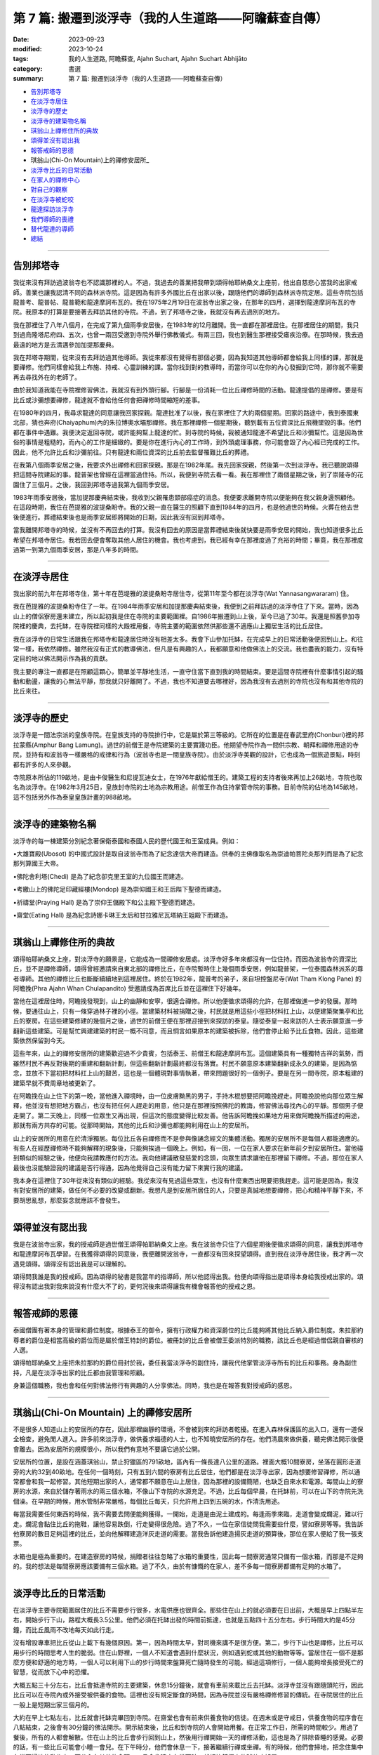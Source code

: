 ==========================================================
第 7 篇: 搬遷到淡浮寺（我的人生道路——阿瞻蘇查自傳）
==========================================================

:date: 2023-09-23
:modified: 2023-10-24
:tags: 我的人生道路, 阿瞻蘇查, Ajahn Suchart, Ajahn Suchart Abhijāto
:category: 書選
:summary: 第 7 篇: 搬遷到淡浮寺（我的人生道路——阿瞻蘇查自傳）


- 告別邦塔寺_
- 在淡浮寺居住_
- 淡浮寺的歷史_
- 淡浮寺的建築物名稱_
- 琪翁山上禪修住所的典故_
- 頌得並沒有認出我_
- 報答戒師的恩德_
- 琪翁山(Chi-On Mountain)上的禪修安居所_
- 淡浮寺比丘的日常活動_
- 在家人的禪修中心_
- 對自己的觀察_
- 在淡浮寺被蛇咬_
- 龍達探訪淡浮寺_
- 我們導師的喪禮_
- 替代龍達的導師_
- 總結_

------

告別邦塔寺
~~~~~~~~~~~~~~~~

我從來沒有拜訪過波翁寺也不認識那裡的人。不過，我過去的善業把我帶到頌得帕耶納桑文上座前，他出自慈悲心當我的出家戒師。善業也讓我認清不同的森林派寺院。這是因為有許多外國比丘在出家以後，跟隨他們的導師到森林派寺院定居。這些寺院包括龍普考、龍普帖、龍普範和龍達摩訶布瓦的。我在1975年2月19日在波翁寺出家之後，在那年的四月，選擇到龍達摩訶布瓦的寺院。我原本的打算是要接著去拜訪其他的寺院。不過，到了邦塔寺之後，我就沒有再去過別的地方。

我在那裡住了八年八個月，在完成了第九個雨季安居後，在1983年的12月離開。我一直都在那裡居住。在那裡居住的期間，我只到過烏隆塔尼府四、五次，也曾一兩回受邀到寺院外舉行佛教儀式。有兩三回，我也到醫生那裡接受瘧疾治療。在那時候，我去過最遠的地方是去清邁參加加提那慶典。

我在邦塔寺期間，從來沒有去拜訪過其他導師。我從來都沒有覺得有那個必要，因為我知道其他導師都會給我上同樣的課，那就是要禪修。他們同樣會給我上布施、持戒、心靈訓練的課。當你找到對的教導時，而當你可以在你的內心發掘到它時，那你就不需要再去尋找外在的老師了。

由於我知道我能在寺院裡修習佛法，我就沒有到外頭行腳。行腳是一份消耗一位比丘禪修時間的活動。龍達提倡的是禪修。要是有比丘或沙彌想要禪修，龍達就不會給他任何會把禪修時間縮短的差事。

在1980年的四月，我尋求龍達的同意讓我回家探親。龍達批准了以後，我在家裡住了大約兩個星期。回家的路途中，我到泰國東北部，猜也奔府(Chaiyaphum)內的朱拉博奧水壩那禪修。我在那裡禪修一個星期後，聽到載有五位資深比丘飛機墜毀的事。他們都在事件中遇難。我便決定返回寺院，或許能夠幫上龍達的忙。到寺院的時候，我被通知龍達不希望比丘和沙彌幫忙。這是因為世俗的事情是粗糙的，而內心的工作是細緻的。要是你在進行內心的工作時，到外頭處理事務，你可能會毀了內心經已完成的工作。因此，他不允許比丘和沙彌前往。只有龍達和兩位資深的比丘前去監督罹難比丘的葬禮。

在我第八個雨季安居之後，我要求外出禪修和回家探親。那是在1982年尾。我先回家探親，然後第一次到淡浮寺。我已聽說頌得把這間寺院建起的事。龍普架也曾經在這裡當過住持。所以，我便到寺院去看一看。我在那裡住了兩個星期之後，到了崇隆寺的花園住了三個月。之後，我回到邦塔寺過我第九個雨季安居。

1983年雨季安居後，當加提那慶典結束後，我收到父親罹患頸部癌症的消息。我便要求離開寺院以便能夠在我父親身邊照顧他。在這段時期，我住在芭提雅的波提桑盼寺。我的父親一直在醫生的照顧下直到1984年的四月，也是他過世的時候。火葬在他去世後便進行。葬禮結束後也是雨季安居即將開始的日期，因此我沒有回到邦塔寺。

當我離開邦塔寺的時候，並沒有不再回去的打算。我沒有回去的原因是當葬禮結束後就快要是雨季安居的開始，我也知道很多比丘希望在邦塔寺居住。我若回去便會奪取其他人居住的機會。我也考慮到，我已經有幸在那裡度過了充裕的時間；畢竟，我在那裡度過第一到第九個雨季安居，那是八年多的時間。

----------------------

在淡浮寺居住
~~~~~~~~~~~~~~~~

我出家的前九年在邦塔寺住，第十年在芭堤雅的波提桑盼寺居住寺，從第11年至今都在淡浮寺(Wat Yannasangwararam) 住。

我在芭提雅的波提桑盼寺住了一年。在1984年雨季安居和加提那慶典結束後，我便到之前拜訪過的淡浮寺住了下來。當時，因為山上的僧侶寮房還未建立，所以起初我是住在寺院的主要範圍裡。自1986年搬遷到山上後，至今已過了30年。我還是照舊參加寺院裡的慶典，去托缽，在寺院裡同樣的大殿裡用餐，寺院主要的範圍依然供那些還不適應山上獨居生活的比丘居住。

我在淡浮寺的日常生活跟我在邦塔寺和龍達居住時沒有相差太多。我會下山參加托缽，在完成早上的日常活動後便回到山上。和往常一樣，我依然禪修。雖然我沒有正式的教導佛法，但凡是有興趣的人，我都願意和他做佛法上的交流。我也盡我的能力，沒有特定目的地以佛法開示作為我的貢獻。

我主要的專注一直都是在照顧這顆心，簡單並平靜地生活，一直守住當下直到我的時間結束。要是這間寺院裡有什麼事情引起的騷動和動盪，讓我的心無法平靜，那我就只好離開了。不過，我也不知道要去哪裡好，因為我沒有去過別的寺院也沒有和其他寺院的比丘來往。

------------------

淡浮寺的歷史
~~~~~~~~~~~~~~~~

淡浮寺是一間法宗派的皇族寺院。在皇族支持的寺院排行中，它是屬於第三等級的。它所在的位置是在春武里府(Chonburi)裡的邦拉蒙縣(Amphur Bang Lamung)。過世的前僧王是寺院建築的主要實踐功臣。他期望寺院作為一間供宗教、朝拜和禪修用途的寺院，並持有和波翁寺一樣嚴格的戒律和行為（波翁寺也是一間皇族寺院）。由於淡浮寺美觀的設計，它也成為一個旅遊景點，時刻都有許多的人來參觀。

寺院原本所佔的119畝地，是由卡俊醫生和尼提瓦迪女士，在1976年獻給僧王的。建築工程的支持者後來再加上26畝地，寺院也取名為淡浮寺。在1982年3月25日，皇族封寺院的土地為宗教用途。前僧王作為住持掌管寺院的事務。目前寺院的佔地為145畝地，這不包括另外作為泰皇皇族計畫的988畝地。

------------------

淡浮寺的建築物名稱
~~~~~~~~~~~~~~~~~~~~~~~

淡浮寺的每一棟建築分別紀念著保衛泰國和泰國人民的歷代國王和王室成員。例如：

•大雄寶殿(Ubosot) 的中國式設計是取自波翁寺而為了紀念達信大帝而建造。供奉的主佛像取名為崇迪帕菩陀炎那列而是為了紀念那列算國王大帝。

•佛陀舍利塔(Chedi) 是為了紀念卻克里王室的九位國王而建造。

•考繳山上的佛陀足印藏經樓(Mondop) 是為崇仰國王和王后陛下聖德而建造。

•祈禱堂(Praying Hall) 是為了崇仰王儲殿下和公主殿下聖德而建造。

•齋堂(Eating Hall) 是為紀念詩娜卡琳王太后和甘拉雅尼瓦塔納王姐殿下而建造。

------------------

琪翁山上禪修住所的典故
~~~~~~~~~~~~~~~~~~~~~~~~~

頌得帕耶納桑文上座，對淡浮寺的願景是，它能成為一間禪修安居處。淡浮寺好多年來都沒有一位住持。而因為波翁寺的資深比丘，並不是禪修導師，頌得曾經邀請來自東北部的禪修比丘，在寺院暫時住上幾個雨季安居，例如龍普架，一位泰國森林派系的尊者導師。其他的禪修比丘也斷斷續續地到這裡居住。終於在1982年，龍普考的弟子，來自坦控盤尼寺(Wat Tham Klong Pane) 的阿瞻挽(Phra Ajahn Whan Chulapandito) 受邀請成為首席比丘並在這裡住下好幾年。

當他在這裡居住時，阿瞻挽發現到，山上的幽靜和安寧，很適合禪修。所以他便徵求頌得的允許，在那裡做進一步的發展。那時候，要通往山上，只有一條穿過林子裡的小徑。當建築材料被捐贈之後，村民就是用這些小徑把材料扛上山，以便建築聚集亭和比丘的寮房。在這些建築修建的幾個月之後，過世的前僧王便在那裡迎接到來探訪的泰皇。隨從泰皇一起來訪的人士表示願意進一步翻新這些建築。可是幫忙興建建築的村民一概不同意，而且恫言如果原本的建築被拆除，他們會停止給予比丘食物。因此，這些建築依然保留到今天。

這些年來，山上的禪修安居所的建築歡迎過不少貴賓，包括泰王、前僧王和龍達摩訶布瓦。這個建築具有一種獨特吉祥的氣勢，而雖然村民不再反對後期的重建和翻新計劃，但這些翻新計劃最終都沒有落實。村民不願意原本建築翻新成永久的建築，是因為惦念，並放不下當初把材料扛上山的艱苦，這也是一個體現對事情執著，帶來問題很好的一個例子。要是在另一間寺院，原本粗建的建築早就不費周章地被更新了。

在阿瞻挽在山上住下的第一晚，當他進入禪境時，由一位皮膚黝黑的男子，手持木棍想要把阿瞻挽趕走。阿瞻挽說他向那位眾生解釋，他並沒有想把地方霸占，也沒有把任何人趕走的用意，他只是在那裡按照佛陀的教誨，修習佛法尋找內心的平靜。那個男子便走開了。第二天晚上，同樣一位眾生又再出現，但這次的態度變得比較友善。他告訴阿瞻挽如果地方用來做阿瞻挽所描述的用途，那就有兩方共存的可能。從那時開始，其他的比丘和沙彌也都能夠利用在山上的安居所。

山上的安居所的用意在於清淨獨居。每位比丘各自禪修而不是參與像誦念經文的集體活動。獨居的安居所不是每個人都能適應的。有些人在經歷禪修時不能夠解釋的現象後，只能夠挨過一個晚上。例如，有一回，一位在家人要求在新年前夕到安居所住。當他碰到類似的經驗之後，他便向我請教應付的方法。我向他建議散發慈愛的念頭，向眾生請求讓他在那裡留下禪修。不過，那位在家人最後也沒能驗證我的建議是否行得通，因為他覺得自己沒有能力留下來實行我的建議。

我本身在這裡住了30年從來沒有類似的經驗。我從來沒有見過這些眾生，也沒有什麼東西出現要把我趕走。這可能是因為，我沒有對安居所的建築，做任何不必要的改變或翻新。我想凡是到安居所居住的人，只要是真誠地想要禪修，把心和精神平靜下來，不要胡思亂想，那麼妄念就應該不會發生。

------------------

頌得並沒有認出我
~~~~~~~~~~~~~~~~~~~~~~~

我是在波翁寺出家，我的授戒師是過世僧王頌得帕耶納桑文上座。我在波翁寺只住了六個星期後便徵求頌得的同意，讓我到邦塔寺和龍達摩訶布瓦學習。在我獲得頌得的同意後，我便離開波翁寺，一直都沒有回來探望頌得。直到我在淡浮寺居住後，我才再一次遇見頌得。頌得沒有認出我是可以理解的。

頌得問我誰是我的授戒師。因為頌得的秘書是我當年的指導師，所以他認得出我。他便向頌得指出是頌得本身給我授戒出家的。頌得沒有認出我對我來說沒有什麼大不了的，更何況後來頌得讓我有機會報答他的授戒之恩。

------------------

報答戒師的恩德
~~~~~~~~~~~~~~~~~~~~~~~

泰國僧團有著本身的管理和爵位制度。根據泰王的御令，擁有行政權力和資深爵位的比丘能夠將其他比丘納入爵位制度。朱拉那約尊者的爵位是相當高級的爵位而是屬於僧王特封的爵位。被冊封的比丘會被僧王委派特別的職務，該比丘也是經過僧侶親自審核的人選。

頌得帕耶納桑文上座把朱拉那約的爵位冊封於我，委任我當淡浮寺的副住持，讓我代他掌管淡浮寺所有的比丘和事務。身為副住持，凡是在淡浮寺出家的比丘都由我管理和照顧。

身兼這個職務，我也會和任何對佛法修行有興趣的人分享佛法。同時，我也是在報答我對授戒師的感恩。

------------------

琪翁山(Chi-On Mountain) 上的禪修安居所
~~~~~~~~~~~~~~~~~~~~~~~~~~~~~~~~~~~~~~~~~~~~~~

不是很多人知道山上的安居所的存在，因此那裡幽靜的環境，不會被到來的拜訪者乾擾。在進入森林保護區的出入口，還有一道保全檢查，避免閒人進入。許多前來淡浮寺，做供養求福德的人士，也不知曉安居所的存在。他們清晨來做供養，聽完佛法開示後便會離去。因為安居所的規模很小，所以我們有意地不要讓它過於公開。

安居所的位置，是設在涵蓋琪翁山，禁止狩獵區的791畝地，區內有一條長達八公里的道路。裡面大概10間寮房，坐落在圓形走道旁的大約32到40畝地。在任何一個時刻，只有五到六間的寮房有比丘居住，他們都是在淡浮寺出家，因為想要修習禪修，所以通常都會和我一起修習。其他短期出家的人，通常都不願意在山上居住，因為那裡的設備簡陋，也缺乏自來水和電源。每間山上的寮房的水源，來自於儲存著雨水的兩三個水箱，不像山下寺院的水源充足。不過，比丘每個早晨，在托缽前，可以在山下的寺院先洗個澡。在早期的時候，用水管制非常嚴格，每個比丘每天，只允許用上四到五碗的水，作清洗用途。

每當我需要任何東西的時候，我不需要去問便能夠獲得。一開始，走道是由泥土建成的。每逢雨季來臨，走道會變成爛泥，難以行走。爛泥會黏住比丘的拖鞋，讓他容易跌倒，行走變得很危險。過了不久，一位在家信徒問我需要些什麼，譬如寮房等等。我告訴他寮房的數目足夠這裡的比丘，並向他解釋建造洋灰走道的需要。當我告訴他建造揚灰走道的預算後，那位在家人便給了我一張支票。

水箱也是極為重要的。在建造寮房的時候，捐贈者往往忽略了水箱的重要性，因此每一間寮房通常只備有一個水箱，而那是不足夠的。我的想法是每間寮房應該要備有三個水箱。過了不久，由於有慷慨的在家人，差不多每一間寮房都備有足夠的水箱了。

------------------

淡浮寺比丘的日常活動
~~~~~~~~~~~~~~~~~~~~~~~

在淡浮寺主要寺院範圍居住的比丘不需要步行很多，水電供應也很齊全。那些住在山上的就必須要在日出前，大概是早上四點半左右，開始步行下山，路程大概長3.5公里。他們必須在托缽出發的時間前抵達，也就是五點四十五分左右。步行時間大約是45分鐘，而比丘風雨不改地每天如此行走。

沒有增設專車把比丘從山上載下有幾個原因。第一，因為時間太早，對司機來講不是很方便。第二，步行下山也是禪修，比丘可以用步行的時間思考人生的脆弱。住在山野裡，一個人不知道會遇到什麼狀況，例如遇到蛇或其他的動物等等。當居住在一個不是那麼方便和舒適的地方時，一個人可以利用下山的步行時間來盤算死亡隨時發生的可能。經過這項修行，一個人能夠增長接受死亡的智慧，從而放下心中的恐懼。

大概五點三十分左右，比丘會抵達寺院的主要建築，休息15分鐘後，就會有車前來載比丘去托缽。淡浮寺並沒有跟隨頭陀行，因此比丘可以在寺院內或外接受被供養的食物。這裡也沒有規定斷食的時間，因為寺院並沒有嚴格禪修修習的傳統。在寺院居住的比丘一般上是短期出家三個月的。

大約在早上七點左右，比丘就會托缽完畢回到寺院。在齋堂也會有前來供養食物的信徒。在週末或是守戒日，供養食物的程序會在八點結束，之後會有30分鐘的佛法開示。開示結束後，比丘和到寺院的人會開始用餐。在正常工作日，所需的時間較少。用過了餐後，所有的人都會解散。住在山上的比丘會步行回到山上，然後用行禪開始一天的禪修活動，這也是為了排除昏睡的感覺。必要的話，有一些比丘可能會小睡一會兒。在下午時分，他們會休息一下，接著繼續行禪或坐禪。有的時候，他們會掃地，把念住集中在當下掃地的動作上，不分心在其他的念頭。一旦念住建立在當下時，就好比鐘擺上的球停止搖晃。

------------------

在家人的禪修中心
~~~~~~~~~~~~~~~~~~~~~~~

在淡浮寺，雖然有讓在家人居住的禪修中心，可是沒有能夠幫助他們的導師。早上五點和傍晚六點是早晚課時間，包括誦經和30分鐘的坐禪。之後，禪修者會回到屬於他們的房間。房間都設在一間較大的建築物內，每間房都備有廁所，和賓館一樣。禪修中心規定禪修者居住至少三天，但不多過七天。設定最短三天的居住限制，是為了避免路過的旅客，只是來尋找一個過夜的地方。

在山上，因為設備簡陋，安居所只能夠接待少數的人。水箱裡的雨水用不上長時間，那裡也沒有電源。因此，只有曾經在寺院出家過的在家人，如果有空著的寮房的話，才被允許在山上住上一兩個晚上。只有真正對禪修有興趣的人才會比較喜歡山上的寧靜，雖然地方簡樸，但對禪修有幫助。即使是沙彌也不被允許在山上的寮房居住，避免他們打擾其他的比丘。剛出家的比丘必須在山下主要的寺院居住。他們會被觀察是否對禪修有興趣，是否會珍惜山上能夠給予的清淨。要是沒有獨居的想法，在山上住也是沒有意思的。

對安居所有興趣的人，最好是獨自一人。這樣能減少談話和社交的時間，就會有更多禪修的時間。

------------------

對自己的觀察
~~~~~~~~~~~~~~~~~~~~~~~

在我剛出家的時候，為了抵住下午時分肚子餓的感覺，我的習慣曾經是，要喝加了許多茶匙白糖的熱可可飲料。這個習慣，並沒有帶來任何不良的後果，直到我上了年紀之後，我發現自己對白糖過敏，而開始長口瘡。一般人，可能只會找藥物敷在口瘡上，但不會去思考口腔發生的起因。

不過，我便開始注意我的飲食習慣，並減少飲用我覺得可能是起因的食物，一直到我減少糖分的飲用。如果我減少糖分的飲用，口瘡便會減少。如果糖分飲用增加，口瘡又會回來。就這樣，我便能夠確定口瘡發生的起因，並且能夠注意身體顯現的警告。從此，我就沒有在長口瘡了。在加上我已經上了年紀，我也幾乎不再吃甜的食物了。要怎樣照顧好身體是每個人各自的選擇。

一般上，我們的身體，會顯現一些警告，以便讓我們知道，我們是否有把它照顧好，是否有足夠的睡眠和運動。如果我們整天都只是坐著，相信我們會感覺到缺乏精力。如果經常運動，例如步行或身體的勞動，就會感覺到身體比較健康和強壯。

我們需要經常觀察自己的身體，看看我們生活的哪方面可能會帶來問題。例如，很多食物會讓肚子不舒服。我本身如果每天喝牛奶的話，肚子就沒有問題。如果一兩天沒有喝牛奶後又再開始喝的話，肚子就會感到不舒服。

------------------

在淡浮寺被蛇咬
~~~~~~~~~~~~~~~~~~~~~~~

有一回，我在淡浮寺被蛇咬著。有一天清晨，天還沒亮時，我走在一條多年來都在用，也從沒發生過問題的道路上。因為對這條道路很熟悉，所以我並沒有開著手電筒。月亮和星星所給予的微光似乎已經足夠。

我感覺到好像是被樹枝刺到，所以便拿手電筒照明。我看到了一條體積蠻小的馬來亞蝮蛇。我把血從看似針孔的傷口中擠出，然後到附近的森林管理員的住家求助。當我到達時，我的腳已經開始作痛，行走也非常困難了。為了把毒液排出，他們在傷口上撒上石灰粉，然後把我送到醫院。

到達醫院時已經是早上六點了。由於蛇毒還沒有足夠的時間在身體擴散，驗血報告也呈現正常反應。我還得等上六個小時後再進行驗血。我以為他們會立刻給我注射血清，但他們只是給我吊鹽水點滴。我向護士詢問時，她說這種蛇的毒並不會立刻致命，也不會讓心臟停止或毀掉神經線。它會讓血變得稀薄，血流便不會停止，因此，醫生必須一直觀察血是否已經在開始凝固了。醫生說，因為蛇是在早上攻擊我的，所以，經常晚間出沒的這種蛇，可能在晚間已經把毒液用在獵物上，在我身體裡的毒液可能不用治療就會在身體裡解散。這樣一來，病人就不用冒可能對血清敏感效果的危險。在我聽到解釋之前，我倒是蠻著急的，我在琢磨，我的時間已經到了，也正在讓自己接受這個事實。

中午的第二輪驗血報告顯示血在30分鐘後還不會凝塊，正常的時間是10分鐘。他們便給我注射血清，然後觀察我是否會因為對血清過敏而出現休克。第一輪的血清是由靜脈注射，花了45分鐘。過了六個小時，驗血報告依然呈現不凝塊反應，所以他們便給我注射第二輪的血清。再過了六個小時，驗血報告呈現正常凝塊反應，可是傷口和某些靜脈看得出已經變黑了。醫生便建議我在醫院接受觀察兩天，如果有壞疽狀況，腿部的某些肌肉可能會被切除。過了兩天后，可能是我被咬後立刻擠捏傷口或是因為盡快敷上石灰的關係，所以肌膚恢復了原來的顏色。很慶幸的是，我不需要切除任何的肌肉。

沒有人會想到會被蛇咬，但如果真的發生了，念住能夠幫助到，不讓心有太多的憂慮。你不應該不理會這樣的問題，或讓自己就這樣面對死亡。你應當想辦法解決，如果需要看醫生，那就應該去。

------------------

龍達探訪淡浮寺
~~~~~~~~~~~~~~~~~~~~~~~

在早期的時候，經常探訪我們的龍達幾乎每一年都會到訪。在算桑譚寺院(Suan Sangdham) 修建之前，龍達會在崇隆寺的一間禪修中心進行他的安居。崇隆寺的住持是龍波把給。金開先生，一位華籍商人，為龍達在這件寺院內建造了一間寮房。有時，當我獲知龍達到訪的消息時，我會到那裡給他頂禮。

有一回，當龍達的心臟的毛病變得嚴重時，為了尋找一個獨居和安靜的地方休息，他便到山上來居住。他自己一個人前來，並選擇在山上的集合亭居住。

他告訴我們，他要的只是清淨安寧，隔天也不需用餐。他在那裡住了一天，直到他的弟子隔天前來接他。

算桑譚寺院修建了之後，龍達如果路過的話，偶爾會來訪。他不會事先通知我們，但因為我很少離開淡浮寺，每逢龍達到訪，我都會前去迎接他。我從1983年後就沒有回過邦塔寺，但它依然是一個能夠提供安寧和幽靜的地方，也有能夠幫助我們解決問題的導師所在的重要地方。

------------------

我們導師的喪禮
~~~~~~~~~~~~~~~~~~~~~~~

當我們的導師過世後，若我們想向他們頂禮的話，我們可以參加喪禮，但也可以不用參加喪禮。我們其實不需要到他們的遺體旁，因為無論我們在哪裡，我們可以在我們所在的地方向他們致敬。

正如龍達一直給我們的教導一樣，想要真正的尊敬佛、法、僧，那就必須實踐佛陀的教誨，譬如布施、持戒、禪修。

佛陀曾說過，如果你住在我身邊並觸碰到我的袈裟，但如果你並沒有跟從我的教誨，其實你離我很遠。但如果你實踐我的教誨，即使你離我很遠，其實卻很接近我。見法者即見到佛，見佛者即見到法。因此，重要的是，把佛陀的教誨付諸於修行，而且要正確並完美地修行。

當我們實踐佛陀的教誨時，無論我們聽聞的是佛陀本身，或他的尊者弟子的法時，我們就已經是在尊敬他們了。他們給我們的目標是要我們證悟，從苦中解脫，因為這是對我們最重要的事。

------------------

替代龍達的導師
~~~~~~~~~~~~~~~~~~~~~~~

因為龍達的教誨已經成為替代龍達的導師，因此我們將會一直有導師陪伴。大量的龍達的教誨已經被錄製成書、錄音帶、和錄影。這些不應該只是擺在高處被供奉著，而是應該時常拿出來翻閱。這些教誨是不會過時，不會隨著時間或導師的過世而變質。至今，龍達的教誨依然有效，正如在他的開示現場一樣。雖然他的肉身已經離開我們，他的教誨卻被保留著。倘若我們能夠把他所說的接受到心裡，跟著修習，我們會因此而受益，就如我們在現場聽他的開示一樣。他的教誨，是在我們跟隨實踐佛法把貪瞋痴洗掉後，才會變成真理。教誨中的真理會留在我們的心中，作為我們能夠經歷困難的保護，讓我們無論在什麼樣的狀況中，都能保持快樂。

------------------

總結
~~~~~~~~~~~~~~~~~~~~~~~

自從我從書本中接觸到佛法那天開始，我的人生就一直與佛法同行。閱讀第一本佛書後，足已讓我堅信，學佛的道路是我所追求的，而我也樂意如此，乃至拋棄其他的一切。因此，很快便能看見效果。佛陀在經典上預言最長需要7年。我讀到佛陀的預言時，沒有多加思索它的可能性，因為在那時候我只想不間斷、不放棄地修行佛法。我唯一擔心的是失敗。我不在乎到達目的地需要走多遠的路，我只知道只要我一直不斷修行，總有一天我會抵達。學佛好像吃飯，如果不停地吃，遲早會填飽肚子。

------

- 本書 `目錄 <{filename}ajahn-suchart%zh.rst>`_

------

**本傳統中文體版取材自：** 同名（《我的人生道路》） 簡體中文版  `PDF <https://ia600200.us.archive.org/2/items/MDBook/MyWayInChineseVersion.pdf>`__ 〔2016, 1月； 譯自 2014, 11月 阿瞻 蘇查 (Ajahn Suchart Abhijāto) 英文版 `My Way- An Autobiography by Ajahn Suchart Abhijāto <http://www.kammatthana.com/my%20way.pdf>`__ 


..
  10-24 rev. proofread
  10-05 rev. proofread by A-Liang
  10-03 rev. 波翁尼衛威寺→波翁寺
  09-29 rev. proofread by A-Liang
  2023-09-27; create rst on 2023-09-23
